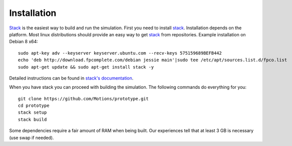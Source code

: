 Installation
------------

`Stack`_ is the easiest way to build and run the simulation.
First you need to install `stack`_. Installation depends on the platform.
Most linux distributions should provide an easy way to get `stack`_ from
repositories. Example installation on Debian 8 x64::

    sudo apt-key adv --keyserver keyserver.ubuntu.com --recv-keys 575159689BEFB442
    echo 'deb http://download.fpcomplete.com/debian jessie main'|sudo tee /etc/apt/sources.list.d/fpco.list
    sudo apt-get update && sudo apt-get install stack -y

Detailed instructions can be found in `stack's documentation`_.

When you have stack you can proceed with building the simulation.
The following commands do everything for you::

    git clone https://github.com/Motions/prototype.git
    cd prototype
    stack setup
    stack build

Some dependencies require a fair amount of RAM when being built. Our experiences
tell that at least 3 GB is necessary (use swap if needed).

.. _stack: http://docs.haskellstack.org/en/stable/README.html
.. _stack's documentation: http://docs.haskellstack.org/en/stable/README.html#how-to-install
